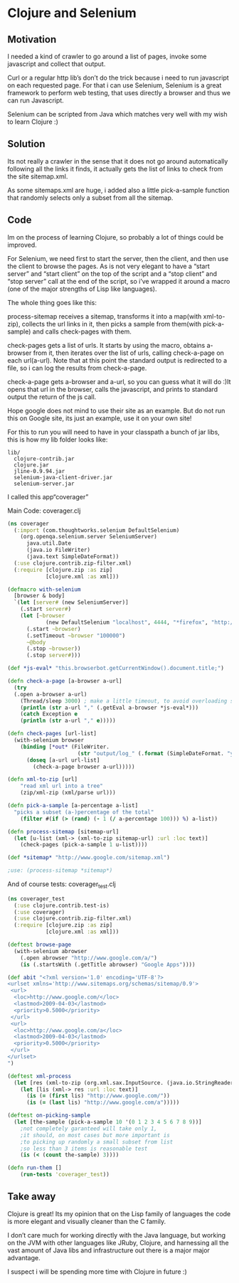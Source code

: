 * Clojure and Selenium
 
** Motivation

I needed a kind of crawler to go around a list of pages, invoke some
javascript and collect that output.


Curl or a regular http lib’s don’t do the trick because i need to run
javascript on each requested page. For that i can use Selenium,
Selenium is a great framework to perform web testing, that uses
directly a browser and thus we can run Javascript.


Selenium can be scripted from Java which matches very well with my
wish to learn Clojure :)


** Solution

Its not really a crawler in the sense that it does not go around
automatically following all the links it finds, it actually gets the
list of links to check from the site sitemap.xml.

As some sitemaps.xml are huge, i added also a little pick-a-sample
function that randomly selects only a subset from all the sitemap.


** Code

Im on the process of learning Clojure, so probably a lot of things
could be improved.

For Selenium, we need first to start the server, then the client, and
then use the client to browse the pages. As is not very elegant to
have a “start server” and “start client” on the top of the script and
a “stop client” and “stop server” call at the end of the script, so
i’ve wrapped it around a macro (one of the major strengths of Lisp
like languages).

The whole thing goes like this:

process-sitemap receives a sitemap, transforms it into a map(with
xml-to-zip), collects the url links in it, then picks a sample from
them(with pick-a-sample) and calls check-pages with them.

check-pages gets a list of urls. It starts by using the macro, obtains
a-browser from it, then iterates over the list of urls, calling
check-a-page on each url(a-url). Note that at this point the standard
output is redirected to a file, so i can log the results from
check-a-page.

check-a-page gets a-browser and a-url, so you can guess what it will
do :)It opens that url in the browser, calls the javascript, and
prints to standard output the return of the js call.

Hope google does not mind to use their site as an example. But do not
run this on Google site, its just an example, use it on your own site!

For this to run you will need to have in your classpath a bunch of jar
libs, this is how my lib folder looks like:


#+BEGIN_EXAMPLE
lib/
  clojure-contrib.jar
  clojure.jar
  jline-0.9.94.jar
  selenium-java-client-driver.jar
  selenium-server.jar
#+END_EXAMPLE

I called this app“coverager”

Main Code: coverager.clj

#+BEGIN_SRC clojure
(ns coverager
  (:import (com.thoughtworks.selenium DefaultSelenium)
    (org.openqa.selenium.server SeleniumServer)
      java.util.Date
      (java.io FileWriter)
      (java.text SimpleDateFormat))
  (:use clojure.contrib.zip-filter.xml)
  (:require [clojure.zip :as zip]
            [clojure.xml :as xml]))

(defmacro with-selenium
  [browser & body]
  `(let [server# (new SeleniumServer)]
    (.start server#)
    (let [~browser 
            (new DefaultSelenium "localhost", 4444, "*firefox", "http://www.google.com/")]
      (.start ~browser)
      (.setTimeout ~browser "100000")
      ~@body
      (.stop ~browser))
      (.stop server#)))

(def *js-eval* "this.browserbot.getCurrentWindow().document.title;")											

(defn check-a-page [a-browser a-url] 
  (try 
  (.open a-browser a-url)
    (Thread/sleep 3000) ; make a little timeout, to avoid overloading server
    (println (str a-url "," (.getEval a-browser *js-eval*)))
    (catch Exception e 
    (println (str a-url "," e)))))

(defn check-pages [url-list]
  (with-selenium browser
    (binding [*out* (FileWriter. 
                      (str "output/log_" (.format (SimpleDateFormat. "yyyy-MM-dd") (Date.)) ".csv"))]
      (doseq [a-url url-list]
        (check-a-page browser a-url)))))

(defn xml-to-zip [url]
	"read xml url into a tree"
	(zip/xml-zip (xml/parse url)))

(defn pick-a-sample [a-percentage a-list]
  "picks a subset (a-)percentage of the total"
    (filter #(if (> (rand) (- 1 (/ a-percentage 100))) %) a-list))

(defn process-sitemap [sitemap-url]
  (let [u-list (xml-> (xml-to-zip sitemap-url) :url :loc text)]
    (check-pages (pick-a-sample 1 u-list))))

(def *sitemap* "http://www.google.com/sitemap.xml")

;use: (process-sitemap *sitemap*)
#+END_SRC

And of course tests: coverager_test.clj

#+BEGIN_SRC clojure
(ns coverager_test
  (:use clojure.contrib.test-is)
  (:use coverager)
  (:use clojure.contrib.zip-filter.xml)
  (:require [clojure.zip :as zip]
            [clojure.xml :as xml]))

(deftest browse-page
  (with-selenium abrowser  
    (.open abrowser "http://www.google.com/a/")
    (is (.startsWith (.getTitle abrowser) "Google Apps"))))

(def abit "<?xml version='1.0' encoding='UTF-8'?>
<urlset xmlns='http://www.sitemaps.org/schemas/sitemap/0.9'>
 <url>
  <loc>http://www.google.com/</loc>
  <lastmod>2009-04-03</lastmod>
  <priority>0.5000</priority>
 </url>
 <url>
  <loc>http://www.google.com/a</loc>
  <lastmod>2009-04-03</lastmod>
  <priority>0.5000</priority>
 </url>
</urlset>
")

(deftest xml-process
  (let [res (xml-to-zip (org.xml.sax.InputSource. (java.io.StringReader. abit)))]
    (let [lis (xml-> res :url :loc text)]
      (is (= (first lis) "http://www.google.com/"))
      (is (= (last lis) "http://www.google.com/a")))))

(deftest on-picking-sample
  (let [the-sample (pick-a-sample 10 '(0 1 2 3 4 5 6 7 8 9))]
    ;not completely garanteed will take only 1, 
    ;it should, on most cases but more important is
    ;to picking up randomly a small subset from list
    ;so less than 3 items is reasonable test
	(is (< (count the-sample) 3))))

(defn run-them []
	(run-tests 'coverager_test))
#+END_SRC


** Take away

Clojure is great! Its my opinion that on the Lisp family of languages the code is more elegant and visually cleaner than the C family.

I don’t care much for working directly with the Java language, but working on the JVM with other languages like JRuby, Clojure, and harnessing all the vast amount of Java libs and infrastructure out there is a major major advantage.

I suspect i will be spending more time with Clojure in future :)
